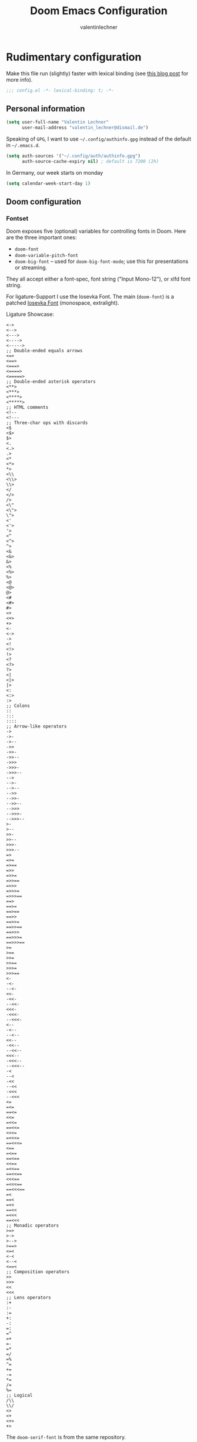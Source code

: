 # -*- mode: org -*-
#+TITLE: Doom Emacs Configuration
#+AUTHOR: valentinlechner
#+PROPERTY: header-args:emacs-lisp :tangle yes :cache yes :results silent :comments link
#+PROPERTY: header-args :tangle no :results silent
#+HTML_HEAD: <link rel='shortcut icon' type='image/png' href='https://www.gnu.org/software/emacs/favicon.png'>

* Rudimentary configuration

Make this file run (slightly) faster with lexical binding (see [[https://nullprogram.com/blog/2016/12/22/][this blog post]]
for more info).
#+BEGIN_SRC emacs-lisp :comments no
;;; config.el -*- lexical-binding: t; -*-
#+END_SRC

** Personal information

#+BEGIN_SRC emacs-lisp
(setq user-full-name "Valentin Lechner"
      user-mail-address "valentin_lechner@dismail.de")
#+END_SRC

Speaking of ~GPG~, I want to use =~/.config/authinfo.gpg= instead of the default in
=~/.emacs.d=.
#+BEGIN_SRC emacs-lisp
(setq auth-sources '("~/.config/auth/authinfo.gpg")
      auth-source-cache-expiry nil) ; default is 7200 (2h)
#+END_SRC

In Germany, our week starts on monday
#+BEGIN_SRC emacs-lisp
(setq calendar-week-start-day 1)
#+END_SRC

** Doom configuration

*** Fontset

Doom exposes five (optional) variables for controlling fonts in Doom.
Here are the three important ones:

+ =doom-font=
+ =doom-variable-pitch-font=
+ =doom-big-font= -- used for =doom-big-font-mode=; use this for
  presentations or streaming.

They all accept either a font-spec, font string ("Input Mono-12"), or
xlfd font string.

For ligature-Support I use the Iosevka Font.
The main (=doom-font=) is a patched [[https://github.com/jsravn/iosevka-emacs][Iosevka Font]] (monospace,
extralight).

Ligature Showcase:
#+BEGIN_example
  <->
  <-->
  <--->
  <---->
  <----->
  ;; Double-ended equals arrows
  <=>
  <==>
  <===>
  <====>
  <=====>
  ;; Double-ended asterisk operators
  <**>
  <***>
  <****>
  <*****>
  ;; HTML comments
  <!--
  <!---
  ;; Three-char ops with discards
  <$
  <$>
  $>
  <.
  <.>
  .>
  <*
  <*>
  *>
  <\\
  <\\>
  \\>
  </
  </>
  />
  <\"
  <\">
  \">
  <'
  <'>
  '>
  <^
  <^>
  ^>
  <&
  <&>
  &>
  <%
  <%>
  %>
  <@
  <@>
  @>
  <#
  <#>
  #>
  <+
  <+>
  +>
  <-
  <->
  ->
  <!
  <!>
  !>
  <?
  <?>
  ?>
  <|
  <|>
  |>
  <:
  <:>
  :>
  ;; Colons
  ::
  :::
  ::::
  ;; Arrow-like operators
  ->
  ->-
  ->--
  ->>
  ->>-
  ->>--
  ->>>
  ->>>-
  ->>>--
  -->
  -->-
  -->--
  -->>
  -->>-
  -->>--
  -->>>
  -->>>-
  -->>>--
  >-
  >--
  >>-
  >>--
  >>>-
  >>>--
  =>
  =>=
  =>==
  =>>
  =>>=
  =>>==
  =>>>
  =>>>=
  =>>>==
  ==>
  ==>=
  ==>==
  ==>>
  ==>>=
  ==>>==
  ==>>>
  ==>>>=
  ==>>>==
  >=
  >==
  >>=
  >>==
  >>>=
  >>>==
  <-
  -<-
  --<-
  <<-
  -<<-
  --<<-
  <<<-
  -<<<-
  --<<<-
  <--
  -<--
  --<--
  <<--
  -<<--
  --<<--
  <<<--
  -<<<--
  --<<<--
  -<
  --<
  -<<
  --<<
  -<<<
  --<<<
  <=
  =<=
  ==<=
  <<=
  =<<=
  ==<<=
  <<<=
  =<<<=
  ==<<<=
  <==
  =<==
  ==<==
  <<==
  =<<==
  ==<<==
  <<<==
  =<<<==
  ==<<<==
  =<
  ==<
  =<<
  ==<<
  =<<<
  ==<<<
  ;; Monadic operators
  >=>
  >->
  >-->
  >==>
  <=<
  <-<
  <--<
  <==<
  ;; Composition operators
  >>
  >>>
  <<
  <<<
  ;; Lens operators
  :+
  :-
  :=
  +:
  -:
  =:
  =^
  =+
  =-
  =*
  =/
  =%
  ^=
  +=
  -=
  *=
  /=
  %=
  ;; Logical
  /\\
  \\/
  <>
  <+
  <+>
  +>
#+END_example


The =doom-serif-font= is from the same repository.
#+BEGIN_SRC emacs-lisp
(setq doom-font (font-spec
                    :family "Iosevka Nerd Font Mono"
                    :size 18)
      doom-variable-pitch-font (font-spec
                                :family "Iosevka Nerd Font Mono"
                                :size 18)
      doom-big-font (font-spec
                     :family "Iosevka Nerd Font Mono"
                     :size 20)
      doom-serif-font (font-spec
                       :family "Iosevka Nerd Font Mono"
                       :size 18)
    doom-unicode-font (font-spec
                       :family "Symbols Nerd Font"
                       :size 18)
                )
#+END_SRC

*** Theme

There are two ways to load a theme. Both assume the theme is installed
and available. You can either set `doom-theme' or manually load a
theme with the `load-theme' function. This is the default:
#+BEGIN_SRC emacs-lisp
(setq doom-theme 'doom-vibrant)
(remove-hook 'window-setup-hook #'doom-init-theme-h)
(add-hook 'after-init-hook #'doom-init-theme-h 'append)
(delq! t custom-theme-load-path)
#+END_SRC

Changes the name of the dashboard to something recognisable
#+BEGIN_SRC emacs-lisp
(setq doom-fallback-buffer-name "► Doom"
      +doom-dashboard-name "► Doom")
#+END_SRC

*** Dashboard

#+begin_src emacs-lisp
(defun +doom-dashboard-setup-modified-keymap ()
  (setq +doom-dashboard-mode-map (make-sparse-keymap))
  (map! :map +doom-dashboard-mode-map
        :desc "Find file" :ne "f" #'find-file
        :desc "Recent files" :ne "r" #'consult-recent-file
        :desc "Config dir" :ne "C" #'doom/open-private-config
        :desc "Open config.org" :ne "c" (cmd! (find-file (expand-file-name "config.org" doom-private-dir)))
        :desc "Open dotfile" :ne "." (cmd! (doom-project-find-file "~/.config/"))
        :desc "Notes (roam)" :ne "n" #'org-roam-node-find
        :desc "Switch buffer" :ne "b" #'+vertico/switch-workspace-buffer
        :desc "Switch buffers (all)" :ne "B" #'consult-buffer
        :desc "IBuffer" :ne "i" #'ibuffer
        :desc "Previous buffer" :ne "p" #'previous-buffer
        :desc "Set theme" :ne "t" #'consult-theme
        :desc "Quit" :ne "Q" #'save-buffers-kill-terminal
        :desc "Show keybindings" :ne "h" (cmd! (which-key-show-keymap '+doom-dashboard-mode-map))))

(add-transient-hook! #'+doom-dashboard-mode (+doom-dashboard-setup-modified-keymap))
(add-transient-hook! #'+doom-dashboard-mode :append (+doom-dashboard-setup-modified-keymap))
(add-hook! 'doom-init-ui-hook :append (+doom-dashboard-setup-modified-keymap))
#+end_src
Unfortunately the show keybindings help doesn’t currently work as intended, but this is still quite nice overall.

Now that the dashboard is so convenient, I’ll want to make it easier to get to.
#+begin_src emacs-lisp
(map! :leader :desc "Dashboard" "d" #'+doom-dashboard/open)
#+end_src

** Editor settings


*** Line numbering

This determines the style of line numbers in effect. If set to `nil', line
numbers are disabled. For relative line numbers, set this to `relative'.
#+BEGIN_SRC emacs-lisp
(setq display-line-numbers-type 'relative)
#+END_SRC

*** Nyan Mode

Use NyanCat to show buffer size and position in mode-line
#+BEGIN_SRC emacs-lisp
(nyan-mode 1)
(use-package! nyan-mode
  :config
  (setq nyan-animate-nyancat t)
  (setq nyan-wavy-trail t))
#+END_SRC

*** Poke-Line

Testing out poke-line instead of nyan-mode
#+BEGIN_SRC emacs-lisp
(use-package! poke-line
  :config
  (poke-line-global-mode 0)
  (poke-line-set-pokemon "magikarp"))
#+END_SRC

*** Default encoding
I like my files to always use =utf-8= encoding
#+BEGIN_SRC emacs-lisp
(setq locale-coding-system 'utf-8)
(set-terminal-coding-system 'utf-8)
(set-keyboard-coding-system 'utf-8)
(prefer-coding-system 'utf-8)
#+END_SRC

*** Tabs vs whitespaces?!

As for the whitespace/tabs debate, I use whitespaces.
I like to specify that tabs are just x spaces, depending on language.
My argument against tabs is that it is something you can't see in a
lot of editors or a lot of viewers, for example in a webpage, by
default. Usually, I would assume that there are spaces - but who
knows?

Also, [[https://stackoverflow.blog/2017/06/15/developers-use-spaces-make-money-use-tabs/][programmers who use spaces earn more money.]]
#+BEGIN_SRC emacs-lisp
(setq  indent-tabs-mode nil)
#+END_SRC
Therefore, I use a global editorconfig file:
#+BEGIN_SRC conf :tangle ~/.editorconfig
[*]
end_of_line = lf
indent_style = space
#+END_SRC

*** Window Layout

Take new window space from all windows, not just the active one
#+BEGIN_SRC emacs-lisp
(setq window-combination-resize t)
#+END_SRC

*** Better Undo

Making changes more granular for undo
#+BEGIN_SRC emacs-lisp
(setq evil-want-fine-undo t)
#+END_SRC
*** Autosaving

#+BEGIN_SRC emacs-lisp
(setq auto-save-default t)
#+END_SRC

*** Better ellipsis

Use unicode ellipsis instead of ... - it saves a lot of space
#+BEGIN_SRC emacs-lisp
(setq truncate-string-ellipsis "…")
#+END_SRC

*** Final newline in files?!

Since the final newline did mess with my ~~/.authinfo.gpg~ for forge quite a lot
(it doesn't allow a final newline) I decided why not deactivate it.
#+BEGIN_SRC emacs-lisp
(setq require-final-newline nil)
#+END_SRC

*** Mouse-pasting
set mouse to yank where i click: http://sachachua.com/blog/2017/04/emacs-pasting-with-the-mouse-without-moving-the-point-mouse-yank-at-point/
#+BEGIN_SRC emacs-lisp
(setq mouse-yank-at-point t)
#+END_SRC


*** Line length

#+begin_src emacs-lisp
(setq-default fill-column 120)
#+end_src

** Programming settings

*** Autocompletion
Ensure, that autocompletion only helps when needed.
The author of doom, hlissner, says to this on his personal config:
#+BEGIN_QUOTE
IMO, modern editors have trained a bad habit into us all: a burning
need for completion all the time -- as we type, as we breathe, as we
pray to the ancient ones -- but how often do you *really* need that
information? I say rarely. So opt for manual completion:
can be invoked using C-SPC
   --- hlissner
#+END_QUOTE
After working on a few large projects where you would SMASH the ESC-key to
cancel loading suggestions, I appreciate that opinion.
#+BEGIN_SRC emacs-lisp
(setq company-idle-delay nil)
#+END_SRC

*** Whitespace Mode

I like displaying whitespaces, returns and so on
A positive value activates it, negative turns it off. However, I have
found that it's usually not needed when just writing.
Therefore, it's not a global mode, only activated in programming mode.
#+BEGIN_SRC emacs-lisp
(add-hook 'prog-mode-hook #'whitespace-mode)
#+END_SRC

*** Rainbows

Rainbow mode is for previewing #RRGGBB, {rgb}, {HTML}
It doesnt have a global mode
According to
https://stackoverflow.com/questions/16048231/how-to-enable-a-non-global-minor-mode-by-default-on-emacs-startup
you can enable it globally like this
#+BEGIN_SRC emacs-lisp
(define-globalized-minor-mode my-global-rainbow-mode rainbow-mode
  (lambda () (rainbow-mode 1)))

(my-global-rainbow-mode 1)
#+END_SRC
The other mode i like a lot is the rainbow delimiters mode
It displays parentheses in colors, depending on their 'deepness'
It's mainly useful in programming
#+BEGIN_SRC emacs-lisp
(add-hook 'prog-mode-hook 'rainbow-delimiters-mode)
#+END_SRC

*** Visual Line

I like the visual line mode
#+BEGIN_SRC emacs-lisp
(global-visual-line-mode +1)
#+END_SRC

** Modeline settings

Show battery and time in modeline
#+BEGIN_SRC emacs-lisp
(display-time-mode +1)
(display-battery-mode +1)
#+END_SRC
We expect the encoding to be LF UTF-8, so only show the modeline when this is not the case
#+BEGIN_SRC emacs-lisp
(defun doom-modeline-conditional-buffer-encoding ()
  "We expect the encoding to be LF UTF-8, so only show the modeline when this is not the case"
  (setq-local doom-modeline-buffer-encoding
              (unless (or (eq buffer-file-coding-system 'utf-8-unix)
                          (eq buffer-file-coding-system 'utf-8)))))

(add-hook 'after-change-major-mode-hook #'doom-modeline-conditional-buffer-encoding)
#+END_SRC


* Treemacs

There are a lot of files which are unnecessary and blob treemacs. This adds a
mechanism to ignore them

#+BEGIN_SRC emacs-lisp
(after! treemacs
  (defvar treemacs-file-ignore-extensions '()
    "File extension which 'treemacs-ignore-filter' will ensure are ignored")
  (defvar treemacs-file-ignore-globs '()
    "Globs which will are transformed to 'treemacs-file-ignore-regexps' which 'treemacs-ignore-filter' will ensure are ignored")
  (defvar treemacs-file-ignore-regexps '()
    "RegExps to be tested to ignore files, generated from 'treeemacs-file-ignore-globs'")
  (defun treemacs-file-ignore-generate-regexps ()
    "Generate 'treemacs-file-ignore-regexps' from 'treemacs-file-ignore-globs'"
    (setq treemacs-file-ignore-regexps (mapcar 'dired-glob-regexp treemacs-file-ignore-globs)))
  (if (equal treemacs-file-ignore-globs '()) nil (treemacs-file-ignore-generate-regexps))
  (defun treemacs-ignore-filter (file full-path)
    "Ignore files specified by 'treemacs-file-ignore-extensions', and 'treemacs-file-ignore-regexps'"
    (or (member (file-name-extension file) treemacs-file-ignore-extensions)
        (let ((ignore-file nil))
          (dolist (regexp treemacs-file-ignore-regexps ignore-file)
            (setq ignore-file (or ignore-file (if (string-match-p regexp full-path) t nil)))))))
  (add-to-list 'treemacs-ignored-file-predicates #'treemacs-ignore-filter))
#+END_SRC

*** Treemacs Blocklist

#+BEGIN_SRC emacs-lisp
(setq treemacs-file-ignore-extensions '(;; LaTeX
                                        "aux"
                                        "ptc"
                                        "fdb_latexmk"
                                        "bbl"
                                        "fls"
                                        "synctex.gz"
                                        "toc"
                                        ;; LaTeX - glossary
                                        "glg"
                                        "glo"
                                        "gls"
                                        "glsdefs"
                                        "ist"
                                        "acn"
                                        "acr"
                                        "alg"
                                        ;; LaTeX - pgfplots
                                        "mw"
                                        ;; LaTeX - pdfx
                                        "pdfa.xmpi"
                                        ;; Python Compiled
                                        "pyc"
                                        ;; Elisp compiled
                                        "elc"
                                        ))
(setq treemacs-file-ignore-globs '(;; LaTeX
                                   "*/_minted-*"
                                   ;; AucTeX
                                   "*/.auctex-auto"
                                   "*/_region_.log"
                                   "*/_region_.tex"))

#+END_SRC


* Org

If you use `org' and don't want your org files in the default location below,
change `org-directory'. It must be set before org loads!
#+BEGIN_SRC emacs-lisp
(setq org-directory "~/Nextcloud/org/"
      org-archive-location (concat org-directory ".archive/$s::"))

#+END_SRC
** Symbol mapping

#+BEGIN_SRC emacs-lisp


(use-package! org
#+END_SRC



** Configuring org

#+BEGIN_SRC emacs-lisp
  :config
#+END_SRC

*** Org Style

#+BEGIN_SRC emacs-lisp
(setq
  org-ellipsis " ▼ "
  org-superstar-headline-bullets-list '("✿" "■" "◆" "▲" "#")
  org-priority-highest ?A
  org-priority-lowest ?E
  org-priority-faces
  '((?A . 'all-the-icons-red)
    (?B . 'all-the-icons-orange)
    (?C . 'all-the-icons-yellow)
    (?D . 'all-the-icons-green)
    (?E . 'all-the-icons-blue)))
#+END_SRC
Enable org-pretty-table
#+BEGIN_SRC emacs-lisp
  (setq global-org-pretty-table-mode t)
#+END_SRC
Inherit properties makes child-headings inherit parents properties
#+BEGIN_SRC emacs-lisp
  (setq org-use-property-inheritance t)
#+END_SRC
Let's make headings a bit bigger
#+BEGIN_SRC emacs-lisp
(custom-set-faces!
  '(outline-1 :weight extra-bold :height 1.25)
  '(outline-2 :weight bold :height 1.15)
  '(outline-3 :weight bold :height 1.12)
  '(outline-4 :weight semi-bold :height 1.09)
  '(outline-5 :weight semi-bold :height 1.06)
  '(outline-6 :weight semi-bold :height 1.03)
  '(outline-8 :weight semi-bold)
  '(outline-9 :weight semi-bold))
#+END_SRC

And the same with the title.
#+BEGIN_SRC emacs-lisp
(custom-set-faces!
    '(org-document-title :height 1.2))
#+END_SRC
Also, I only ever need the last chapters asterisk
#+BEGIN_SRC emacs-lisp
(setq org-hide-leading-stars t)
#+END_SRC
Syntax highlighting in code
#+BEGIN_SRC emacs-lisp
(setq org-src-fontify-natively t)
#+END_SRC
Show pretty stuff in org mode
#+BEGIN_SRC emacs-lisp
(add-hook! 'org-mode-hook #'+org-pretty-mode
           'org-fragtog-mode
           'mixed-pitch-mode)
(setq global-org-pretty-table-mode t)
(setq
 org-fontify-whole-heading-line t
 org-fontify-done-headline t
 org-fontify-quote-and-verse-blocks t)
#+END_SRC
Change breadcrumbs
#+BEGIN_SRC emacs-lisp
(setq org-agenda-breadcrumbs-seperator " ❱ ")
#+END_SRC
Hide emphasis markers
#+BEGIN_SRC emacs-lisp
(setq org-hide-emphasis-markers t)
#+END_SRC
It's also nice to make use of the Unicode characters for check boxes, and other commands.
#+BEGIN_SRC emacs-lisp
(appendq! +ligatures-extra-symbols
            `(:checkbox      "☐"
              :pending       "◼"
              :checkedbox    "☑"
              :list_property "∷"
              :results       ""
              :property      "☸"
              :properties    "⚙"
              :end           "∎"
              :options       "⌥"
              :title         "𝙏"
              :subtitle      "𝙩"
              :author        "𝘼"
              :date          "𝘿"
              :latex_header  "⇥"
              :latex_class   "🄲"
              :beamer_header "↠"
              :begin_quote   "❮"
              :end_quote     "❯"
              :begin_export  "⬇"
              :end_export    "⬆"
              :priority_a   ,(propertize "⚑" 'face 'all-the-icons-red)
              :priority_b   ,(propertize "⬆" 'face 'all-the-icons-orange)
              :priority_c   ,(propertize "■" 'face 'all-the-icons-yellow)
              :priority_d   ,(propertize "⬇" 'face 'all-the-icons-green)
              :priority_e   ,(propertize "❓" 'face 'all-the-icons-blue)
              :em_dash       "—"))
    (plist-put +ligatures-extra-symbols
               :name "›")
  (set-ligatures! 'org-mode
    :merge t
    :checkbox      "[ ]"
    :pending       "[-]"
    :checkedbox    "[x]"
    :list_property "::"
    :results       "#+results:"
    :property      "#+property:"
    :property      ":properties:"
    :end           ":end:"
    :options       "#+options:"
    :title         "#+title:"
    :subtitle      "#+subtitle:"
    :author        "#+author:"
    :date          "#+date:"
    :latex_class   "#+latex_class:"
    :latex_header  "#+latex_header:"
    :beamer_header "#+beamer_header:"
    :begin_quote   "#+begin_quote"
    :end_quote     "#+end_quote"
    :begin_export  "#+begin_export"
    :end_export    "#+end_export"
    :priority_a    "[#a]"
    :priority_b    "[#b]"
    :priority_c    "[#c]"
    :priority_d    "[#d]"
    :priority_e    "[#e]"
    :em_dash       "---")
#+END_SRC


**** Lines
By default, visual-line-mode is turned on, and auto-fill-mode off by a hook.
However this messes with tables in Org-mode, and other plaintext files (e.g.
markdown, \LaTeX) so I’ll turn it off for this, and manually enable it for more
specific modes as desired.

#+BEGIN_SRC emacs-lisp
(remove-hook 'text-mode-hook #'visual-line-mode)
(add-hook 'text-mode-hook #'auto-fill-mode)
#+END_SRC
**** TODOs

#+BEGIN_SRC emacs-lisp
(setq org-enforce-todo-dependencies t)
(setq org-insert-heading-respect-content nil)
(setq org-reverse-note-order nil)
(setq org-deadline-warning-days 7)
(setq org-blank-before-new-entry (quote ((heading . t)
                                         (plain-list-item . nil))))
#+END_SRC
**** Smart parentheses
#+BEGIN_SRC emacs-lisp
(sp-local-pair
     '(org-mode)
     "<<" ">>"
     :actions '(insert))
#+END_SRC

** Refile
Global keybinding to open my refile-file
#+BEGIN_SRC emacs-lisp
(global-set-key (kbd "C-c o")
  (lambda () (interactive) (find-file (concat org-directory "refile.org"))))
#+END_SRC

** Org Super Agenda

#+BEGIN_SRC emacs-lisp
(use-package! org-super-agenda
  :commands (org-super-agenda-mode))
(after! org-agenda
  (org-super-agenda-mode))

(setq org-agenda-skip-scheduled-if-done t
      org-agenda-skip-deadline-if-done t
      org-agenda-include-deadlines t
      org-agenda-block-separator nil
      org-agenda-tags-column 100 ;; from testing this seems to be a good value
      org-agenda-compact-blocks t)

(setq org-agenda-custom-commands
      '(("o" "Overview"
         ((agenda "" ((org-agenda-span 'day)
                      (org-super-agenda-groups
                       '((:name "Today"
                                :time-grid t
                                :date today
                                :todo "TODAY"
                                :scheduled today
                                :order 1)))))
          (alltodo "" ((org-agenda-overriding-header "")
                       (org-super-agenda-groups
                        '((:name "Next to do"
                                 :todo "NEXT"
                                 :order 1)
                          (:name "Important"
                                 :tag "Important"
                                 :priority "A"
                                 :order 6)
                          (:name "Due Today"
                                 :deadline today
                                 :order 2)
                          (:name "Due Soon"
                                 :deadline future
                                 :order 8)
                          (:name "Overdue"
                                 :deadline past
                                 :face error
                                 :order 7)
                          (:name "Assignments"
                                 :tag "Assignment"
                                 :order 10)
                          (:name "Issues"
                                 :tag "Issue"
                                 :order 12)
                          (:name "Emacs"
                                 :tag "Emacs"
                                 :order 13)
                          (:name "Projects"
                                 :tag "Project"
                                 :order 14)
                          (:name "Research"
                                 :tag "Research"
                                 :order 15)
                          (:name "To read"
                                 :tag "Read"
                                 :order 30)
                          (:name "Waiting"
                                 :todo "WAITING"
                                 :order 20)
                          (:name "University"
                                 :tag "uni"
                                 :order 32)
                          (:name "Trivial"
                                 :priority<= "E"
                                 :tag ("Trivial" "Unimportant")
                                 :todo ("SOMEDAY" )
                                 :order 90)
                          (:discard (:tag ("Chore" "Routine" "Daily")))))))))))
#+END_SRC

** Org Chef

#+BEGIN_SRC emacs-lisp
(use-package! org-chef
  :commands (org-chef-insert-recipe org-chef-get-recipe-from-url)
  :after org)
#+END_SRC

** Org Ref

#+BEGIN_SRC emacs-lisp
(use-package! org-ref
  :after org
  :config
  (require 'bibtex)
  (require 'ivy-bibtex)
  (setq bibtex-completion-library 'org-ref-ivy-cite))
#+END_SRC
Setting default files for org ref.
Mine are synced via nextcloud
#+BEGIN_SRC emacs-lisp
(setq
 bibtex-completion-pdf-field "pdf"
 bibtex-completion-bibliography "~/Nextcloud/org/papers/references.bib"
 bibtex-completion-library-path "~/Nextcloud/org/papers/bibtex-pdfs"
 bibtex-completion-notes-path "~/Nextcloud/org/papers/notes"
 bibtex-completion-notes-template-multiple-files "* ${author-or-editor}, ${title}, ${journal}, (${year}) :${=type=}: \n\nSee [[cite:&${=key=}]]\n"

 bibtex-completion-additional-search-fields '(keywords)
 bibtex-completion-display-formats
'((article       . "${=has-pdf=:1}${=has-note=:1} ${year:4} ${author:36} ${title:*} ${journal:40}")
    (inbook        . "${=has-pdf=:1}${=has-note=:1} ${year:4} ${author:36} ${title:*} Chapter ${chapter:32}")
    (incollection  . "${=has-pdf=:1}${=has-note=:1} ${year:4} ${author:36} ${title:*} ${booktitle:40}")
    (inproceedings . "${=has-pdf=:1}${=has-note=:1} ${year:4} ${author:36} ${title:*} ${booktitle:40}")
    (t             . "${=has-pdf=:1}${=has-note=:1} ${year:4} ${author:36} ${title:*}"))
 bibtex-completion-pdf-open-function
 (lambda (fpath)
    (start-process "zathura" "*bibtex-zathura*" "/usr/bin/zathura" fpath))
 bibtex-autokey-year-length 4
 bibtex-autokey-name-year-separator "-"
 bibtex-autokey-year-title-separator "-"
 bibtex-autokey-titleword-separator "-"
 bibtex-autokey-titlewords 2
 bibtex-autokey-titlewords-stretch 1
 bibtex-autokey-titleword-length 5
)
#+END_SRC
use footcite as default cite
#+BEGIN_SRC emacs-lisp
(setq org-ref-default-citation-link "footcite")
#+END_SRC

** Org-Latex

Prefer user labels instead of internal labels
#+BEGIN_SRC emacs-lisp
(setq org-latex-prefer-user-labels t)
#+END_SRC
Use smart quotes
smart quotes means converting hyphens to m-dashes and
straight quotes to curly quotes
#+BEGIN_SRC emacs-lisp
(setq org-export-with-smart-quotes t)
#+END_SRC

This right here tells org to ignore ':ignore' tags, but to include the content
of them which I use for writing my thesis
#+BEGIN_SRC emacs-lisp
  (require 'ox-extra)
  (ox-extras-activate '(ignore-headlines))
  (ox-extras-activate '(latex-header-blocks ignore-headlines))
#+END_SRC

Using this latex command ensures your bibliography to be set up as well as your glossaries
#+BEGIN_SRC emacs-lisp
(setq
 org-latex-pdf-process
 '("lualatex -shell-escape -interaction nonstopmode -output-directory %o %f"
   "biber %b"
   "lualatex -shell-escape -interaction nonstopmode -output-directory %o %f"
   "lualatex -shell-escape -interaction nonstopmode -output-directory %o %f"))
#+END_SRC
Setup preview commands
#+BEGIN_SRC emacs-lisp
'(org-preview-latex-process-alist
  (quote
   ((dvipng :programs
            ("lualatex" "dvipng")
            :description "dvi > png"
            :message "you need to install the programs: latex and dvipng."
            :image-input-type "dvi"
            :image-output-type "png"
            :image-size-adjust
            (1.0 . 1.0)
            :latex-compiler
            ("lualatex -output-format dvi -interaction nonstopmode -output-directory %o %f")
            :image-converter
            ("dvipng -fg %F -bg %B -D %D -T tight -o %O %f"))
    (dvisvgm :programs
             ("latex" "dvisvgm")
             :description "dvi > svg"
             :message "you need to install the programs: latex and dvisvgm."
             :use-xcolor t
             :image-input-type "xdv"
             :image-output-type "svg"
             :image-size-adjust
             (1.7 . 1.5)
             :latex-compiler
             ("xelatex -no-pdf -interaction nonstopmode -output-directory %o %f")
             :image-converter
             ("dvisvgm %f -n -b min -c %S -o %O"))
    (imagemagick :programs
                 ("latex" "convert")
                 :description "pdf > png"
                 :message "you need to install the programs: latex and imagemagick."
                 :use-xcolor t
                 :image-input-type "pdf"
                 :image-output-type "png"
                 :image-size-adjust
                 (1.0 . 1.0)
                 :latex-compiler
                 ("xelatex -no-pdf -interaction nonstopmode -output-directory %o %f")
                 :image-converter
                 ("convert -density %D -trim -antialias %f -quality 100 %O")))))
#+END_SRC
My latex classes
First off, the classic koma-article
#+BEGIN_SRC emacs-lisp
(after! ox-latex
  (add-to-list 'org-latex-classes
               '("koma-article"
                 "\\documentclass[ngerman,12pt]{scrartcl}"
                 ("\\section{%s}" . "\\section*{%s}")
                 ("\\subsection{%s}" . "\\subsection*{%s}")
                 ("\\subsubsection{%s}" . "\\subsubsection*{%s}")
                 ("\\paragraph{%s}" . "\\paragraph*{%s}")
                 ("\\subparagraph{%s}" . "\\subparagraph*{%s}"))))
#+END_SRC
Secondary, mimosis.
Mimosis is a class for writing books.
#+BEGIN_SRC emacs-lisp
(add-to-list 'org-latex-classes
             '("mimosis"
               "\\documentclass{mimosis}
 [NO-DEFAULT-PACKAGES]
 [PACKAGES]
 [EXTRA]"
               ("\\chapter{%s}" . "\\chapter*{%s}")
               ("\\section{%s}" . "\\section*{%s}")
               ("\\subsection{%s}" . "\\subsection*{%s}")
               ("\\subsubsection{%s}" . "\\subsubsection*{%s}")
               ("\\mboxparagraph{%s}" . "\\mboxparagraph*{%s}")
               ("\\mboxsubparagraph{%s}" . "\\mboxsubparagraph*{%s}")))
#+END_SRC
I dont use this one (yet).
The third one's a class for publications
#+BEGIN_SRC emacs-lisp
;; Elsarticle is Elsevier class for publications.
(add-to-list 'org-latex-classes
             '("elsarticle"
               "\\documentclass{elsarticle}
 [NO-DEFAULT-PACKAGES]
 [PACKAGES]
 [EXTRA]"
               ("\\section{%s}" . "\\section*{%s}")
               ("\\subsection{%s}" . "\\subsection*{%s}")
               ("\\subsubsection{%s}" . "\\subsubsection*{%s}")
               ("\\paragraph{%s}" . "\\paragraph*{%s}")
               ("\\subparagraph{%s}" . "\\subparagraph*{%s}")))
#+END_SRC
This is koma-book (scrbook)
#+BEGIN_SRC emacs-lisp
(add-to-list 'org-latex-classes
             '("koma-book"
               "\\documentclass{scrbook}
 [NO-DEFAULT-PACKAGES]
 [PACKAGES]
 [EXTRA]"
               ("\\chapter{%s}" . "\\chapter*{%s}")
               ("\\section{%s}" . "\\section*{%s}")
               ("\\subsection{%s}" . "\\subsection*{%s}")
               ("\\subsubsection{%s}" . "\\subsubsection*{%s}")
               ("\\mboxparagraph{%s}" . "\\mboxparagraph*{%s}")
               ("\\mboxsubparagraph{%s}" . "\\mboxsubparagraph*{%s}")))
#+END_SRC
This is a fancy scrartcl class containing a few standard stuff
#+BEGIN_SRC emacs-lisp
(add-to-list 'org-latex-classes
 '("fancy-article"
                 "\\documentclass{scrartcl}\n\
\\usepackage[T1]{fontenc}\n\
\\usepackage[osf,largesc,helvratio=0.9]{newpxtext}\n\
\\usepackage[scale=0.92]{sourcecodepro}\n\
\\usepackage[varbb]{newpxmath}\n\

\\usepackage[activate={true,nocompatibility},final,tracking=true,kerning=true,spacing=true,factor=2000]{microtype}\n\
\\usepackage{xcolor}\n\
\\usepackage{booktabs}

\\usepackage{subcaption}
\\usepackage[hypcap=true]{caption}
\\setkomafont{caption}{\\sffamily\\small}
\\setkomafont{captionlabel}{\\upshape\\bfseries}
\\captionsetup{justification=raggedright,singlelinecheck=true}
\\setcapindent{0pt}

\\setlength{\\parskip}{\\baselineskip}\n\
\\setlength{\\parindent}{0pt}\n\

\\usepackage{pifont}
\\newcommand{\\checkboxUnchecked}{$\\square$}
\\newcommand{\\checkboxTransitive}{\\rlap{\\raisebox{0.0ex}{\\hspace{0.35ex}\\Large\\textbf -}}$\\square$}
\\newcommand{\\checkboxChecked}{\\rlap{\\raisebox{0.2ex}{\\hspace{0.35ex}\\scriptsize \\ding{56}}}$\\square$}

\\newenvironment{warning}
    {\\begin{center}
    \\begin{tabular}{rp{0.9\\textwidth}}
    \\ding{82} & \\textbf{Warning} \\\\ &
    }
    {
    \\end{tabular}
    \\end{center}
    }
"
               ("\\section{%s}" . "\\section*{%s}")
               ("\\subsection{%s}" . "\\subsection*{%s}")
               ("\\subsubsection{%s}" . "\\subsubsection*{%s}")
               ("\\paragraph{%s}" . "\\paragraph*{%s}")
               ("\\subparagraph{%s}" . "\\subparagraph*{%s}")))
#+END_SRC


#+BEGIN_SRC emacs-lisp
(setq org-latex-listings 'minted)
#+END_SRC
Add Fragment justification
#+BEGIN_SRC emacs-lisp
   (defun scimax-org-latex-fragment-justify (justification)
     "Justify the latex fragment at point with JUSTIFICATION.
 JUSTIFICATION is a symbol for 'left, 'center or 'right."
     (interactive
      (list (intern-soft
             (completing-read "Justification (left): " '(left center right)
                              nil t nil nil 'left))))
     (let* ((ov (ov-at))
            (beg (ov-beg ov))
            (end (ov-end ov))
            (shift (- beg (line-beginning-position)))
            (img (overlay-get ov 'display))
            (img (and (and img (consp img) (eq (car img) 'image)
                           (image-type-available-p (plist-get (cdr img) :type)))
                      img))
            space-left offset)
       (when (and img
                  ;; This means the equation is at the start of the line
                  (= beg (line-beginning-position))
                  (or
                   (string= "" (s-trim (buffer-substring end (line-end-position))))
                   (eq 'latex-environment (car (org-element-context)))))
         (setq space-left (- (window-max-chars-per-line) (car (image-size img)))
               offset (floor (cond
                              ((eq justification 'center)
                               (- (/ space-left 2) shift))
                              ((eq justification 'right)
                               (- space-left shift))
                              (t
                               0))))
         (when (>= offset 0)
           (overlay-put ov 'before-string (make-string offset ?\ ))))))

   (defun scimax-org-latex-fragment-justify-advice (beg end image imagetype)
     "After advice function to justify fragments."
     (scimax-org-latex-fragment-justify (or (plist-get org-format-latex-options :justify) 'left)))


   (defun scimax-toggle-latex-fragment-justification ()
     "Toggle if LaTeX fragment justification options can be used."
     (interactive)
     (if (not (get 'scimax-org-latex-fragment-justify-advice 'enabled))
         (progn
           (advice-add 'org--format-latex-make-overlay :after 'scimax-org-latex-fragment-justify-advice)
           (put 'scimax-org-latex-fragment-justify-advice 'enabled t)
           (message "Latex fragment justification enabled"))
       (advice-remove 'org--format-latex-make-overlay 'scimax-org-latex-fragment-justify-advice)
       (put 'scimax-org-latex-fragment-justify-advice 'enabled nil)
       (message "Latex fragment justification disabled")))
#+END_SRC
#+BEGIN_SRC emacs-lisp
(setq org-highlight-latex-and-related '(native script entities))


(setq org-format-latex-header "\\documentclass{scrarticle}
\\usepackage[usenames]{color}

\\usepackage[T1]{fontenc}
\\usepackage{mathtools}
\\usepackage{textcomp,amssymb}
\\usepackage[makeroom]{cancel}

\\usepackage{booktabs}

\\pagestyle{empty}             % do not remove
% The settings below are copied from fullpage.sty
\\setlength{\\textwidth}{\\paperwidth}
\\addtolength{\\textwidth}{-3cm}
\\setlength{\\oddsidemargin}{1.5cm}
\\addtolength{\\oddsidemargin}{-2.54cm}
\\setlength{\\evensidemargin}{\\oddsidemargin}
\\setlength{\\textheight}{\\paperheight}
\\addtolength{\\textheight}{-\\headheight}
\\addtolength{\\textheight}{-\\headsep}
\\addtolength{\\textheight}{-\\footskip}
\\addtolength{\\textheight}{-3cm}
\\setlength{\\topmargin}{1.5cm}
\\addtolength{\\topmargin}{-2.54cm}
% my custom stuff
\\usepackage{arev}
\\usepackage{arevmath}")
#+END_SRC
Chameleon Class
#+BEGIN_SRC emacs-lisp



(after! ox
  (defvar ox-chameleon-base-class "fancy-article"
    "The base class that chameleon builds on")

  (defvar ox-chameleon--p nil
    "Used to indicate whether the current export is trying to blend in. Set just before being accessed.")

  ;; (setf (alist-get :filter-latex-class
  ;;                  (org-export-backend-filters
  ;;                   (org-export-get-backend 'latex)))
  ;;       'ox-chameleon-latex-class-detector-filter)

  ;; (defun ox-chameleon-latex-class-detector-filter (info backend)
  ;;   ""
  ;;   (setq ox-chameleon--p (when (equal (plist-get info :latex-class)
  ;;                                      "chameleon")
  ;;                           (plist-put info :latex-class ox-chameleon-base-class)
  ;;                           t)))

  ;; TODO make this less hacky. One ideas was as follows
  ;; (map-put (org-export-backend-filters (org-export-get-backend 'latex))
  ;;           :filter-latex-class 'ox-chameleon-latex-class-detector-filter))
  ;; Never seemed to execute though
  (defadvice! ox-chameleon-org-latex-detect (orig-fun info)
    :around #'org-export-install-filters
    (setq ox-chameleon--p (when (equal (plist-get info :latex-class)
                                       "chameleon")
                            (plist-put info :latex-class ox-chameleon-base-class)
                            t))
    (funcall orig-fun info))

  (defadvice! ox-chameleon-org-latex-export (orig-fn info &optional template snippet?)
    :around #'org-latex-make-preamble
    (funcall orig-fn info)
    (if (not ox-chameleon--p)
        (funcall orig-fn info template snippet?)
      (concat (funcall orig-fn info template snippet?)
              (ox-chameleon-generate-colourings))))

  (defun ox-chameleon-generate-colourings ()
    (apply #'format
           "%% make document follow Emacs theme
\\definecolor{bg}{HTML}{%s}
\\definecolor{fg}{HTML}{%s}

\\definecolor{red}{HTML}{%s}
\\definecolor{orange}{HTML}{%s}
\\definecolor{green}{HTML}{%s}
\\definecolor{teal}{HTML}{%s}
\\definecolor{yellow}{HTML}{%s}
\\definecolor{blue}{HTML}{%s}
\\definecolor{dark-blue}{HTML}{%s}
\\definecolor{magenta}{HTML}{%s}
\\definecolor{violet}{HTML}{%s}
\\definecolor{cyan}{HTML}{%s}
\\definecolor{dark-cyan}{HTML}{%s}

\\definecolor{level1}{HTML}{%s}
\\definecolor{level2}{HTML}{%s}
\\definecolor{level3}{HTML}{%s}
\\definecolor{level4}{HTML}{%s}
\\definecolor{level5}{HTML}{%s}
\\definecolor{level6}{HTML}{%s}
\\definecolor{level7}{HTML}{%s}
\\definecolor{level8}{HTML}{%s}

\\definecolor{link}{HTML}{%s}
\\definecolor{cite}{HTML}{%s}
\\definecolor{itemlabel}{HTML}{%s}
\\definecolor{code}{HTML}{%s}
\\definecolor{verbatim}{HTML}{%s}

\\pagecolor{bg}
\\color{fg}

\\addtokomafont{section}{\\color{level1}}
\\newkomafont{sectionprefix}{\\color{level1}}
\\addtokomafont{subsection}{\\color{level2}}
\\newkomafont{subsectionprefix}{\\color{level2}}
\\addtokomafont{subsubsection}{\\color{level3}}
\\newkomafont{subsubsectionprefix}{\\color{level3}}
\\addtokomafont{paragraph}{\\color{level4}}
\\newkomafont{paragraphprefix}{\\color{level4}}
\\addtokomafont{subparagraph}{\\color{level5}}
\\newkomafont{subparagraphprefix}{\\color{level5}}

\\renewcommand{\\labelitemi}{\\textcolor{itemlabel}{\\textbullet}}
\\renewcommand{\\labelitemii}{\\textcolor{itemlabel}{\\normalfont\\bfseries \\textendash}}
\\renewcommand{\\labelitemiii}{\\textcolor{itemlabel}{\\textasteriskcentered}}
\\renewcommand{\\labelitemiv}{\\textcolor{itemlabel}{\\textperiodcentered}}

\\renewcommand{\\labelenumi}{\\textcolor{itemlabel}{\\theenumi.}}
\\renewcommand{\\labelenumii}{\\textcolor{itemlabel}{(\\theenumii)}}
\\renewcommand{\\labelenumiii}{\\textcolor{itemlabel}{\\theenumiii.}}
\\renewcommand{\\labelenumiv}{\\textcolor{itemlabel}{\\theenumiv.}}

\\DeclareTextFontCommand{\\texttt}{\\color{code}\\ttfamily}
\\makeatletter
\\def\\verbatim@font{\\color{verbatim}\\normalfont\\ttfamily}
\\makeatother
%% end customisations
"
           (mapcar (doom-rpartial #'substring 1)
                   (list
                    (face-attribute 'solaire-default-face :background)
                    (face-attribute 'default :foreground)
                    ;;
                    (doom-color 'red)
                    (doom-color 'orange)
                    (doom-color 'green)
                    (doom-color 'teal)
                    (doom-color 'yellow)
                    (doom-color 'blue)
                    (doom-color 'dark-blue)
                    (doom-color 'magenta)
                    (doom-color 'violet)
                    (doom-color 'cyan)
                    (doom-color 'dark-cyan)
                    ;;
                    (face-attribute 'outline-1 :foreground)
                    (face-attribute 'outline-2 :foreground)
                    (face-attribute 'outline-3 :foreground)
                    (face-attribute 'outline-4 :foreground)
                    (face-attribute 'outline-5 :foreground)
                    (face-attribute 'outline-6 :foreground)
                    (face-attribute 'outline-7 :foreground)
                    (face-attribute 'outline-8 :foreground)
                    ;;
                    (face-attribute 'link :foreground)
                    (or (face-attribute 'org-ref-cite-face :foreground) (doom-color 'yellow))
                    (face-attribute 'org-list-dt :foreground)
                    (face-attribute 'org-code :foreground)
                    (face-attribute 'org-verbatim :foreground)
                    ))))
  )


#+END_SRC

#+BEGIN_SRC emacs-lisp
  )
#+END_SRC
** Org Capture

#+BEGIN_SRC emacs-lisp
(use-package! doct
  :commands (doct))

(require 'org-roam-protocol)
#+END_SRC

Select a capture template, in a prettier way than default
Lisp programs can force the template by setting KEYS to a string.
#+BEGIN_SRC emacs-lisp
(after! org-capture
  (defun org-capture-select-template-prettier (&optional keys)
    "Select a capture template, in a prettier way than default
  Lisp programs can force the template by setting KEYS to a string."
    (let ((org-capture-templates
           (or (org-contextualize-keys
                (org-capture-upgrade-templates org-capture-templates)
                org-capture-templates-contexts)
               '(("t" "Task" entry (file+headline "" "Tasks")
                  "* TODO %?\n  %u\n  %a")))))
      (if keys
          (or (assoc keys org-capture-templates)
              (error "No capture template referred to by \"%s\" keys" keys))
        (org-mks org-capture-templates
                 "Select a capture template\n━━━━━━━━━━━━━━━━━━━━━━━━━"
                 "Template key: "
                 `(("q" ,(concat (all-the-icons-octicon "stop" :face 'all-the-icons-red :v-adjust 0.01) "\tAbort")))))))


  (advice-add 'org-capture-select-template :override #'org-capture-select-template-prettier)

  (defun org-mks-pretty (table title &optional prompt specials)
    "Select a member of an alist with multiple keys. Prettified.

  TABLE is the alist which should contain entries where the car is a string.
  There should be two types of entries.

  1. prefix descriptions like (\"a\" \"Description\")
     This indicates that `a' is a prefix key for multi-letter selection, and
     that there are entries following with keys like \"ab\", \"ax\"…

  2. Select-able members must have more than two elements, with the first
     being the string of keys that lead to selecting it, and the second a
     short description string of the item.

  The command will then make a temporary buffer listing all entries
  that can be selected with a single key, and all the single key
  prefixes.  When you press the key for a single-letter entry, it is selected.
  When you press a prefix key, the commands (and maybe further prefixes)
  under this key will be shown and offered for selection.

  TITLE will be placed over the selection in the temporary buffer,
  PROMPT will be used when prompting for a key.  SPECIALS is an
  alist with (\"key\" \"description\") entries.  When one of these
  is selected, only the bare key is returned."
    (save-window-excursion
      (let ((inhibit-quit t)
      (buffer (org-switch-to-buffer-other-window "*Org Select*"))
      (prompt (or prompt "Select: "))
      case-fold-search
      current)
        (unwind-protect
      (catch 'exit
        (while t
          (setq-local evil-normal-state-cursor (list nil))
          (erase-buffer)
          (insert title "\n\n")
          (let ((des-keys nil)
          (allowed-keys '("\C-g"))
          (tab-alternatives '("\s" "\t" "\r"))
          (cursor-type nil))
      ;; Populate allowed keys and descriptions keys
      ;; available with CURRENT selector.
      (let ((re (format "\\`%s\\(.\\)\\'"
            (if current (regexp-quote current) "")))
            (prefix (if current (concat current " ") "")))
        (dolist (entry table)
          (pcase entry
            ;; Description.
            (`(,(and key (pred (string-match re))) ,desc)
             (let ((k (match-string 1 key)))
         (push k des-keys)
         ;; Keys ending in tab, space or RET are equivalent.
         (if (member k tab-alternatives)
             (push "\t" allowed-keys)
           (push k allowed-keys))
         (insert (propertize prefix 'face 'font-lock-comment-face) (propertize k 'face 'bold) (propertize "›" 'face 'font-lock-comment-face) "  " desc "…" "\n")))
            ;; Usable entry.
            (`(,(and key (pred (string-match re))) ,desc . ,_)
             (let ((k (match-string 1 key)))
         (insert (propertize prefix 'face 'font-lock-comment-face) (propertize k 'face 'bold) "   " desc "\n")
         (push k allowed-keys)))
            (_ nil))))
      ;; Insert special entries, if any.
      (when specials
        (insert "─────────────────────────\n")
        (pcase-dolist (`(,key ,description) specials)
          (insert (format "%s   %s\n" (propertize key 'face '(bold all-the-icons-red)) description))
          (push key allowed-keys)))
      ;; Display UI and let user select an entry or
      ;; a sub-level prefix.
      (goto-char (point-min))
      (unless (pos-visible-in-window-p (point-max))
        (org-fit-window-to-buffer))
      (let ((pressed (org--mks-read-key allowed-keys prompt)))
        (setq current (concat current pressed))
        (cond
         ((equal pressed "\C-g") (user-error "Abort"))
         ;; Selection is a prefix: open a new menu.
         ((member pressed des-keys))
         ;; Selection matches an association: return it.
         ((let ((entry (assoc current table)))
            (and entry (throw 'exit entry))))
         ;; Selection matches a special entry: return the
         ;; selection prefix.
         ((assoc current specials) (throw 'exit current))
         (t (error "No entry available")))))))
    (when buffer (kill-buffer buffer))))))
  (advice-add 'org-mks :override #'org-mks-pretty)



  (defun +doct-icon-declaration-to-icon (declaration)
    "Convert :icon declaration to icon"
    (let ((name (pop declaration))
          (set  (intern (concat "all-the-icons-" (plist-get declaration :set))))
          (face (intern (concat "all-the-icons-" (plist-get declaration :color))))
          (v-adjust (or (plist-get declaration :v-adjust) 0.01)))
      (apply set `(,name :face ,face :v-adjust ,v-adjust))))

  (defun +doct-iconify-capture-templates (groups)
    "Add declaration's :icon to each template group in GROUPS."
    (let ((templates (doct-flatten-lists-in groups)))
      (setq doct-templates (mapcar (lambda (template)
                                     (when-let* ((props (nthcdr (if (= (length template) 4) 2 5) template))
                                                 (spec (plist-get (plist-get props :doct) :icon)))
                                       (setf (nth 1 template) (concat (+doct-icon-declaration-to-icon spec)
                                                                      "\t"
                                                                      (nth 1 template))))
                                     template)
                                   templates))))

  (setq doct-after-conversion-functions '(+doct-iconify-capture-templates))

  (add-transient-hook! 'org-capture-select-template
    (setq org-capture-templates
          (doct `(("Personal todo" :keys "t"
                   :icon ("checklist" :set "octicon" :color "green")
                   :file +org-capture-todo-file
                   :prepend t
                   :headline "Inbox"
                   :type entry
                   :template ("* TODO %?"
                              "%i %a")
                   )
                  ("Personal note" :keys "n"
                   :icon ("sticky-note-o" :set "faicon" :color "green")
                   :file +org-capture-todo-file
                   :prepend t
                   :headline "Inbox"
                   :type entry
                   :template ("* %?"
                              "%i %a")
                   )
                  ("Email" :keys "e"
                   :icon ("envelope" :set "faicon" :color "blue")
                   :file +org-capture-todo-file
                   :prepend t
                   :headline "Inbox"
                   :type entry
                   :template ("* TODO %^{type|reply to|contact} %\\3 %? :email:"
                              "Send an email %^{urgancy|soon|ASAP|anon|at some point|eventually} to %^{recipiant}"
                              "about %^{topic}"
                              "%U %i %a"))
                  ("Interesting" :keys "i"
                   :icon ("eye" :set "faicon" :color "lcyan")
                   :file +org-capture-todo-file
                   :prepend t
                   :headline "Interesting"
                   :type entry
                   :template ("* [ ] %{desc}%? :%{i-type}:"
                              "%i %a")
                   :children (("Webpage" :keys "w"
                               :icon ("globe" :set "faicon" :color "green")
                               :desc "%(org-cliplink-capture) "
                               :i-type "read:web"
                               )
                              ("Article" :keys "a"
                               :icon ("file-text" :set "octicon" :color "yellow")
                               :desc ""
                               :i-type "read:reaserch"
                               )
                              ("\tRecipie" :keys "r"
                               :icon ("spoon" :set "faicon" :color "dorange")
                               :file +org-capture-recipies
                               :headline "Unsorted"
                               :template "%(org-chef-get-recipe-from-url)"
                               )
                              ("Information" :keys "i"
                               :icon ("info-circle" :set "faicon" :color "blue")
                               :desc ""
                               :i-type "read:info"
                               )
                              ("Idea" :keys "I"
                               :icon ("bubble_chart" :set "material" :color "silver")
                               :desc ""
                               :i-type "idea"
                               )))
                  ("Tasks" :keys "k"
                   :icon ("inbox" :set "octicon" :color "yellow")
                   :file +org-capture-todo-file
                   :prepend t
                   :headline "Tasks"
                   :type entry
                   :template ("* TODO %? %^G%{extra}"
                              "%i %a")
                   :children (("General Task" :keys "k"
                               :icon ("inbox" :set "octicon" :color "yellow")
                               :extra ""
                               )
                              ("Task with deadline" :keys "d"
                               :icon ("timer" :set "material" :color "orange" :v-adjust -0.1)
                               :extra "\nDEADLINE: %^{Deadline:}t"
                               )
                              ("Scheduled Task" :keys "s"
                               :icon ("calendar" :set "octicon" :color "orange")
                               :extra "\nSCHEDULED: %^{Start time:}t"
                               )
                              ))
                ("Project" :keys "p"
                 :icon ("repo" :set "octicon" :color "silver")
                   :prepend t
                   :type entry
                   :headline "Inbox"
                   :template ("* %{time-or-todo} %?"
                              "%i"
                              "%a")
                   :file ""
                   :custom (:time-or-todo "")
                   :children (("Project-local todo" :keys "t"
                               :icon ("checklist" :set "octicon" :color "green")
                               :time-or-todo "TODO"
                               :file +org-capture-project-todo-file)
                              ("Project-local note" :keys "n"
                               :icon ("sticky-note" :set "faicon" :color "yellow")
                               :time-or-todo "%U"
                               :file +org-capture-project-notes-file)
                              ("Project-local changelog" :keys "c"
                               :icon ("list" :set "faicon" :color "blue")
                               :time-or-todo "%U"
                               :heading "Unreleased"
                               :file +org-capture-project-changelog-file))
                   )
                  ("\tCentralised project templates"
                   :keys "o"
                   :type entry
                   :prepend t
                   :template ("* %{time-or-todo} %?"
                              "%i"
                              "%a")
                   :children (("Project todo"
                               :keys "t"
                               :prepend nil
                               :time-or-todo "TODO"
                               :heading "Tasks"
                               :file +org-capture-central-project-todo-file)
                              ("Project note"
                               :keys "n"
                               :time-or-todo "%U"
                               :heading "Notes"
                               :file +org-capture-central-project-notes-file)
                              ("Project changelog"
                               :keys "c"
                               :time-or-todo "%U"
                               :heading "Unreleased"
                               :file +org-capture-central-project-changelog-file))
                   ))))))
#+END_SRC

Improve capture dialog
#+BEGIN_SRC emacs-lisp


(defun org-capture-select-template-prettier (&optional keys)
  "Select a capture template, in a prettier way than default
Lisp programs can force the template by setting KEYS to a string."
  (let ((org-capture-templates
         (or (org-contextualize-keys
              (org-capture-upgrade-templates org-capture-templates)
              org-capture-templates-contexts)
             '(("t" "Task" entry (file+headline "" "Tasks")
                "* TODO %?\n  %u\n  %a")))))
    (if keys
        (or (assoc keys org-capture-templates)
            (error "No capture template referred to by \"%s\" keys" keys))
      (org-mks org-capture-templates
               "Select a capture template\n━━━━━━━━━━━━━━━━━━━━━━━━━"
               "Template key: "
               `(("q" ,(concat (all-the-icons-octicon "stop" :face 'all-the-icons-red :v-adjust 0.01) "\tAbort")))))))
(advice-add 'org-capture-select-template :override #'org-capture-select-template-prettier)

(defun org-mks-pretty (table title &optional prompt specials)
  "Select a member of an alist with multiple keys. Prettified.

TABLE is the alist which should contain entries where the car is a string.
There should be two types of entries.

1. prefix descriptions like (\"a\" \"Description\")
   This indicates that `a' is a prefix key for multi-letter selection, and
   that there are entries following with keys like \"ab\", \"ax\"…

2. Select-able members must have more than two elements, with the first
   being the string of keys that lead to selecting it, and the second a
   short description string of the item.

The command will then make a temporary buffer listing all entries
that can be selected with a single key, and all the single key
prefixes.  When you press the key for a single-letter entry, it is selected.
When you press a prefix key, the commands (and maybe further prefixes)
under this key will be shown and offered for selection.

TITLE will be placed over the selection in the temporary buffer,
PROMPT will be used when prompting for a key.  SPECIALS is an
alist with (\"key\" \"description\") entries.  When one of these
is selected, only the bare key is returned."
  (save-window-excursion
    (let ((inhibit-quit t)
    (buffer (org-switch-to-buffer-other-window "*Org Select*"))
    (prompt (or prompt "Select: "))
    case-fold-search
    current)
      (unwind-protect
    (catch 'exit
      (while t
        (setq-local evil-normal-state-cursor (list nil))
        (erase-buffer)
        (insert title "\n\n")
        (let ((des-keys nil)
        (allowed-keys '("\C-g"))
        (tab-alternatives '("\s" "\t" "\r"))
        (cursor-type nil))
    ;; Populate allowed keys and descriptions keys
    ;; available with CURRENT selector.
    (let ((re (format "\\`%s\\(.\\)\\'"
          (if current (regexp-quote current) "")))
          (prefix (if current (concat current " ") "")))
      (dolist (entry table)
        (pcase entry
          ;; Description.
          (`(,(and key (pred (string-match re))) ,desc)
           (let ((k (match-string 1 key)))
       (push k des-keys)
       ;; Keys ending in tab, space or RET are equivalent.
       (if (member k tab-alternatives)
           (push "\t" allowed-keys)
         (push k allowed-keys))
       (insert (propertize prefix 'face 'font-lock-comment-face) (propertize k 'face 'bold) (propertize "›" 'face 'font-lock-comment-face) "  " desc "…" "\n")))
          ;; Usable entry.
          (`(,(and key (pred (string-match re))) ,desc . ,_)
           (let ((k (match-string 1 key)))
       (insert (propertize prefix 'face 'font-lock-comment-face) (propertize k 'face 'bold) "   " desc "\n")
       (push k allowed-keys)))
          (_ nil))))
    ;; Insert special entries, if any.
    (when specials
      (insert "─────────────────────────\n")
      (pcase-dolist (`(,key ,description) specials)
        (insert (format "%s   %s\n" (propertize key 'face '(bold all-the-icons-red)) description))
        (push key allowed-keys)))
    ;; Display UI and let user select an entry or
    ;; a sub-level prefix.
    (goto-char (point-min))
    (unless (pos-visible-in-window-p (point-max))
      (org-fit-window-to-buffer))
    (let ((pressed (org--mks-read-key allowed-keys prompt)))
      (setq current (concat current pressed))
      (cond
       ((equal pressed "\C-g") (user-error "Abort"))
       ;; Selection is a prefix: open a new menu.
       ((member pressed des-keys))
       ;; Selection matches an association: return it.
       ((let ((entry (assoc current table)))
          (and entry (throw 'exit entry))))
       ;; Selection matches a special entry: return the
       ;; selection prefix.
       ((assoc current specials) (throw 'exit current))
       (t (error "No entry available")))))))
  (when buffer (kill-buffer buffer))))))
(advice-add 'org-mks :override #'org-mks-pretty)


(setf (alist-get 'height +org-capture-frame-parameters) 15)
      ;; (alist-get 'name +org-capture-frame-parameters) "❖ Capture") ;; ATM hardcoded in other places, so changing breaks stuff
(setq +org-capture-fn
      (lambda ()
        (interactive)
        (set-window-parameter nil 'mode-line-format 'none)
        (org-capture)))


#+END_SRC


Capture for browser plugin (not yet working)
#+BEGIN_SRC emacs-lisp
(setq org-capture-templates `(
    ("p" "Protocol" entry (file+headline ,(concat org-directory "notes.org") "Inbox")
        "* %^{Title}\nSource: %u, %c\n #+BEGIN_QUOTE\n%i\n#+END_QUOTE\n\n\n%?")
    ("L" "Protocol Link" entry (file+headline ,(concat org-directory "notes.org") "Inbox")
        "* %? [[%:link][%:description]] \nCaptured On: %U")
))
#+END_SRC

** Org Jupyter

*** Why

Jupyter Notebook and its successor Jupyter Lab providing an interactive development environment for many programming languages are in lots of ways great pieces of software.

But while I was using the former, and then the latter, I was also an as-full-time-as-one-can-get NeoVim user. “As one can get” is because, of course, there is no sensible way to extend the NeoVim editing experience to the Jupyter ecosystem.

A possibility for change appeared with my discovery of Emacs not so long ago. Emacs, a substantially more extensible piece of software, potentially can be used for the mentioned kind of programming. So I decided to try.

Sometime past that decision, it’s time to wrap up the results. To start with, I’ll briefly discuss the pros & cons of using Org mode rather than Jupyter Notebook/Lab. Here is my list of advantages:

-   Emacs, at least for me, is way more comfortable to use than a browser
-   Org mode allows using multiple programming languages in one file or multiple sessions with one programming language
-   Richer & way more flexible export & tangle capacities
-   More reasonable version control because org mode is just plain text, contrary to Jupyter’s JSONs

The first point deserves to be spelled out with more detail. To start with, Emacs is an objectively better text editor than Jupyter, as Emacs offers a considerable superset of Jupyter’s features concerning just writing and editing text. The farthest one can go with Jupyter Lab is to install a vim emulation plugin, which still isn’t as good as Evil mode.

The fact that Emacs can be used for different purposes also helps. For instance, I often write LaTeX documents, which are loosely based on the nearby code, e.g. using some generated charts or tables. Switching an Emacs buffer is easier than switching between Emacs and browser, not to mention that Emacs buffers usually have the same set of keybindings.

Emacs’ buffer management system, which is good enough for a window manager, is barely comparable to the tabs of Jupyter Lab. And so on.

As for why one may want to use Jupyter instead, here is my take on cons:

-   Potential performance issues
-   The output is not as rich as in the browser
-   Collaboration with non-Emacs users is somewhat complicated

Separation of kernels, server, and client together with non-blocking JavaScript-based UI is a good argument for using Jupyter. And it certainly won’t be a problem for a browser to suddenly print a line a million characters long.

As for the richness of the output, while there are ways to work around the limitations of Emacs there, in some cases the best thing one can do is open the output in question with a browser. I’ll discuss doing that further below.

The collaboration issue can be alleviated with rich export capabilities, but if someone wants to change something in your Org file, execute it and send it back to you, they have to use Emacs.


*** Basic Setup

The core package to this whole venture is [[github:nnicandro/emacs-jupyter][emacs-jupyter]] (another
notable alternative [[github:millejoh/emacs-ipython-notebook][ein]], using which can help with the collaboration problem).


After Installation, here done via [[file:init.el][init.el (org +jupyter)]], the
following code makes sure, to load python & jupyter for =org-babel=:

#+begin_src emacs-lisp
(use-package! jupyter)
(org-babel-do-load-languages
 'org-babel-load-languages
 '((emacs-lisp . t)
   (shell . t)
   (python . t)
   (jupyter . t)))
#+end_src

This makes it possible, to use source blocks with names like
=jupyter-LANG= (e.g. =jupyter-python=). To use just =LANG=, the following
can be used (after =org-babel-do-load-languages=):



*** Exporting

**** HTML

#+begin_src emacs-lisp
(use-package! htmlize
  :after ox
  :config
  (setq org-html-htmlize-output-type 'css))
#+end_src


** Notes
*** deft

#+begin_src emacs-lisp
(setq deft-directory "~/Nextcloud/org")
#+end_src

*** Org Anki

#+begin_src emacs-lisp
(use-package! anki-editor
  :after org
  :bind (:map org-mode-map
              ("<f12>" . anki-editor-cloze-region-auto-incr)
              ("<f11>" . anki-editor-cloze-region-dont-incr)
              ("<f10>" . anki-editor-reset-cloze-number)
              ("<f9>" . anki-editor-push-tree))
  :hook (org-capture-after-finalize . anki-editor-reset-cloze-number)
  :config
  (setq request-log-level 'debug)
  (setq anki-editor-create-decks t
        anki-editor-org-tags-as-anki-tags t)
  (defun anki-editor-cloze-region-auto-incr (&optional arg)
    "Cloze region without hint and incr card number."
    (interactive)
    (anki-editor-cloze-region  my-anki-editor-cloze-number "")
    (setq my-anki-editor-cloze-number (1+ my-anki-editor-cloze-number))
    (forward-sexp)
    )
  (defun anki-editor-cloze-region-dont-incr (&optional arg)
    "Cloze region without hint."
    (interactive)
    (anki-editor-cloze-region (1- my-anki-editor-cloze-number) "")
    (forward-sexp)
    )
  (defun anki-editor-reset-cloze-number (&optional arg)
    "Reset cloze nr to ARG or 1"
    (interactive)
    (setq my-anki-editor-cloze-number (or arg 1))
    )
  (defun anki-editor-push-tree ()
    "Push all notes under a tree."
    (interactive)
    (anki-editor-push-notes '(4))
    (anki-editor-reset-cloze-number)
    )
  (anki-editor-reset-cloze-number)
  )
#+end_src



** Org Functions

Smart return does add new list item, … if appropriate
note: if you're on a link, it opens the link
- http://irreal.org/blog/?p=6131
- http://kitchingroup.cheme.cmu.edu/blog/2017/04/09/A-better-return-in-org-mode/

#+BEGIN_SRC emacs-lisp
(after! org
  (defun unpackaged/org-element-descendant-of (type element)
    "Return non-nil if ELEMENT is a descendant of TYPE.
TYPE should be an element type, like 'item' or 'paragraph'.
ELEMENT should be a list like that returned by 'org-element-context'."
    ;; MAYBE: Use 'org-element-lineage'.
    (when-let* ((parent (org-element-property :parent element)))
      (or (eq type (car parent))
          (unpackaged/org-element-descendant-of type parent))))

;;;###autoload
  (defun unpackaged/org-return-dwim (&optional default)
    "A helpful replacement for 'org-return-indent'.  With prefix, call 'org-return-indent'.

On headings, move point to position after entry content.  In
lists, insert a new item or end the list, with checkbox if
appropriate.  In tables, insert a new row or end the table."
    ;; Inspired by John Kitchin: http://kitchingroup.cheme.cmu.edu/blog/2017/04/09/A-better-return-in-org-mode/
    (interactive "P")
    (if default
        (org-return t)
      (cond
       ;; Act depending on context around point.

       ((eq 'link (car (org-element-context)))
        ;; Link: Open it.
        (org-open-at-point-global))

       ((org-at-heading-p)
        ;; Heading: Move to position after entry content.
        ;; NOTE: This is probably the most interesting feature of this function.
        (let ((heading-start (org-entry-beginning-position)))
          (goto-char (org-entry-end-position))
          (cond ((and (org-at-heading-p)
                      (= heading-start (org-entry-beginning-position)))
                 ;; Entry ends on its heading; add newline after
                 (end-of-line)
                 (insert "\n\n"))
                (t
                 ;; Entry ends after its heading; back up
                 (forward-line -1)
                 (end-of-line)
                 (when (org-at-heading-p)
                   ;; At the same heading
                   (forward-line)
                   (insert "\n")
                   (forward-line -1))
                 ;; FIXME: looking-back is supposed to be called with more arguments.
                 (while (not (looking-back (rx (repeat 3 (seq (optional blank) "\n")))))
                   (insert "\n"))
                 (forward-line -1)))))

       ((org-at-item-checkbox-p)
        ;; Checkbox: Insert new item with checkbox.
        (org-insert-todo-heading nil))

       ((org-in-item-p)
        ;; Plain list.  Yes, this gets a little complicated...
        (let ((context (org-element-context)))
          (if (or (eq 'plain-list (car context))  ; First item in list
                  (and (eq 'item (car context))
                       (not (eq (org-element-property :contents-begin context)
                                (org-element-property :contents-end context))))
                  (unpackaged/org-element-descendant-of 'item context))  ; Element in list item, e.g. a link
              ;; Non-empty item: Add new item.
              (org-insert-item)
            ;; Empty item: Close the list.
            ;; TODO: Do this with org functions rather than operating on the text. Can't seem to find the right function.
            (delete-region (line-beginning-position) (line-end-position))
            (insert "\n"))))

       ((when (fboundp 'org-inlinetask-in-task-p)
          (org-inlinetask-in-task-p))
        ;; Inline task: Don't insert a new heading.
        (org-return t))

       ((org-at-table-p)
        (cond ((save-excursion
                 (beginning-of-line)
                 ;; See 'org-table-next-field'.
                 (cl-loop with end = (line-end-position)
                          for cell = (org-element-table-cell-parser)
                          always (equal (org-element-property :contents-begin cell)
                                        (org-element-property :contents-end cell))
                          while (re-search-forward "|" end t)))
               ;; Empty row: end the table.
               (delete-region (line-beginning-position) (line-end-position))
               (org-return t))
              (t
               ;; Non-empty row: call 'org-return-indent'.
               (org-return t))))
       (t
        ;; All other cases: call 'org-return-indent'.
        (org-return t))))))

(map!
 :after evil-org
 :map evil-org-mode-map
 :i [return] #'unpackaged/org-return-dwim)
#+END_SRC
[[github:alphapapa/unpackeged.el]]
Adds the mode unpackaged/org-table-face-mode which can be activated to make sure
tables are displayed in a monospace font
#+begin_src elisp
;;;###autoload
(define-minor-mode unpackaged/org-table-face-mode
  "Apply `org-table' face family to all text in Org tables.
Useful for forcibly applying the face to portions of table data
that might have a different face, which could affect alignment."
  :global nil
  (let ((keywords '((unpackaged/org-table-face-matcher 0 'org-table))))
    (if unpackaged/org-table-face-mode
        (font-lock-add-keywords nil keywords 'append)
      (font-lock-remove-keywords nil keywords))
    (font-lock-flush)))

(cl-defun unpackaged/org-table-face-matcher
    (limit &optional (face `(:family ,(face-attribute 'org-table :family))))
  "Apply FACE to entire Org tables.
A `font-lock-keywords' function that searches up to LIMIT."
  (cl-flet* ((find-face (face &optional limit not)
                        ;; Return next position up to LIMIT that has FACE, or doesn't if NOT.
                        (cl-loop with prev-pos
                                 with pos = (point)
                                 while (not (eobp))
                                 do (setf pos (next-single-property-change pos 'face nil limit))
                                 while (and pos (not (equal pos prev-pos)))
                                 for face-at = (get-text-property pos 'face)
                                 for face-matches-p = (or (eq face-at face)
                                                          (when (listp face-at)
                                                            (member face face-at)))
                                 when (or (and not (not face-matches-p))
                                          face-matches-p)
                                 return pos
                                 do (setf prev-pos pos)))
             (apply-face-from (pos face)
                              (unless (eobp)
                                (let* ((property-at-start (get-text-property pos 'face))
                                       (table-face-start (if (or (eq property-at-start 'org-table)
                                                                 (when (listp property-at-start)
                                                                   (member 'org-table property-at-start)))
                                                             (point)
                                                           (find-face 'org-table limit)))
                                       table-face-end)
                                  (when table-face-start
                                    (goto-char table-face-start)
                                    (setf table-face-end (line-end-position))
                                    (add-face-text-property table-face-start table-face-end face)
                                    (goto-char table-face-end))))))
    (cl-loop with applied-p
             for applied = (apply-face-from (point) face)
             when applied
             do (setf applied-p t)
             while applied
             finally return applied-p)))
#+END_SRC


* LSP Support in src blocks

By default, LSP doesn't really work at all in =src= blocks
#+BEGIN_SRC emacs-lisp
(cl-defmacro lsp-org-babel-enable (lang)
    "Support LANG in org source code block."
    (setq centaur-lsp 'lsp-mode)
    (cl-check-type lang stringp)
    (let* ((edit-pre (intern (format "org-babel-edit-prep:%s" lang)))
           (intern-pre (intern (format "lsp--%s" (symbol-name edit-pre)))))
      `(progn
         (defun ,intern-pre (info)
           (let ((file-name (->> info caddr (alist-get :file))))
             (unless file-name
               (setq file-name (make-temp-file "babel-lsp-")))
             (setq buffer-file-name file-name)
              (lsp-deferred)))
         (put ',intern-pre 'function-documentation
              (format "Enable lsp-mode in the buffer of org source block (%s)."
                      (upcase ,lang)))
         (if (fboundp ',edit-pre)
             (advice-add ',edit-pre :after ',intern-pre)
           (progn
             (defun ,edit-pre (info)
               (,intern-pre info))
             (put ',edit-pre 'function-documentation
                  (format "Prepare local buffer environment for org source block (%s)."
                          (upcase ,lang))))))))
  (defvar org-babel-lang-list
    '("go" "python" "ipython" "bash" "sh" "c"))
  (dolist (lang org-babel-lang-list)
    (eval `(lsp-org-babel-enable ,lang)))
#+END_SRC


* Projects

My Projects are under ~/Projekte. This tells projectile to index them:
#+BEGIN_SRC emacs-lisp
(setq
 projectile-project-search-path '("~/Projekte"))
#+END_SRC
And ignore tmp, emacs.d

#+BEGIN_SRC emacs-lisp
(setq projectile-ignored-projects '("~/" "/tmp" "~/.emacs.d/.local/straight/repos/"))
(defun projectile-ignored-project-function (filepath)
  "Return t if FILEPATH is within any of 'projectile-ignored-projects'"
  (or (mapcar (lambda (p) (s-starts-with-p p filepath)) projectile-ignored-projects)))
#+END_SRC


* PATH

Setup path for texlive
#+BEGIN_SRC emacs-lisp
(setenv "PATH" (concat (getenv "PATH") ":/opt/texlive/2020/bin/x86_64-linuxmusl"))
(setq exec-path (append exec-path '("/opt/texlive/2020/bin/x86_64-linuxmusl")))

#+END_SRC


* Authinfo

I just like syntax highlighting. So, let's define a mode with some simple font
locking.
#+BEGIN_SRC emacs-lisp :tangle lisp/authinfo-colour-mode.el :comments no
;;; authinfo-mode.el -*- lexical-binding: t; -*-
(setq authinfo-colour-keywords
      '(("^#.*" . font-lock-comment-face)
        ("^\\(machine\\)[ \t]+\\([^ \t\n]+\\)"
         (1 font-lock-variable-name-face)
         (2 font-lock-builtin-face))
        ("\\(login\\)[ \t]+\\([^ \t\n]+\\)"
         (1 font-lock-comment-delimiter-face)
         (2 font-lock-keyword-face))
        ("\\(password\\)[ \t]+\\([^ \t\n]+\\)"
         (1 font-lock-comment-delimiter-face)
         (2 font-lock-doc-face))
        ("\\(port\\)[ \t]+\\([^ \t\n]+\\)"
         (1 font-lock-comment-delimiter-face)
         (2 font-lock-type-face))
        ("\\([^ \t\n]+\\)[, \t]+\\([^ \t\n]+\\)"
         (1 font-lock-constant-face)
         (2 nil))))

(defun authinfo-colour--hide-passwords (start end)
  "Just `authinfo--hide-passwords' with a different colour face overlay."
  (save-excursion
    (save-restriction
      (narrow-to-region start end)
      (goto-char start)
      (while (re-search-forward "\\bpassword +\\([^\n\t ]+\\)"
                                nil t)
        (let ((overlay (make-overlay (match-beginning 1) (match-end 1))))
          (overlay-put overlay 'display (propertize "****"
                                                    'face 'font-lock-doc-face))
          (overlay-put overlay 'reveal-toggle-invisible
                       #'authinfo-colour--toggle-display))))))

(defun authinfo-colour--toggle-display (overlay hide)
  "Just `authinfo--toggle-display' with a different colour face overlay."
  (if hide
      (overlay-put overlay 'display (propertize "****" 'face 'font-lock-doc-face))
    (overlay-put overlay 'display nil)))

(defvar authinfo-hide-passwords t
  "Whether to hide passwords in authinfo.")

(define-derived-mode authinfo-colour-mode fundamental-mode "Authinfo"
  "Major mode for editing .authinfo files.

Like `fundamental-mode', just with colour and passoword hiding."
  (font-lock-add-keywords nil authinfo-colour-keywords)
  (setq-local comment-start "#")
  (setq-local comment-end "")
  (when authinfo-hide-passwords
    (authinfo-colour--hide-passwords (point-min) (point-max))
    (reveal-mode)))

(provide 'authinfo-colour-mode)
#+END_SRC
Now we just need to load it appropriately.
#+BEGIN_SRC emacs-lisp
(use-package! authinfo-colour-mode
  :mode ("authinfo\\.gpg\\'" . authinfo-colour-mode)
  :config
  (advice-add 'authinfo-mode :override #'authinfo-colour-mode))
#+END_SRC


* Programming

** Python

Setting the default interpreter to the system default
#+BEGIN_SRC emacs-lisp
(setq python-shell-interpreter "python")
#+END_SRC
For some reason emacs tells me that my python-shell-interpreter doesnt support
readline
#+BEGIN_SRC emacs-lisp
(setq python-shell-completion-native-enable nil)
#+END_SRC


** Typescript

This function sets up tide-mode, as described on the
[[github:ananthakumaran/tide]]
#+BEGIN_SRC emacs-lisp
(defun setup-tide-mode ()
  (interactive)
  (tide-setup)
  (eldoc-mode)
  (flycheck-mode +1)
  (setq flycheck-check-syntax-automatically '(save mode-enabled))
  (eldoc-mode +1)
  (tide-hl-identifier-mode +1)
  (company-mode +1))
#+END_SRC

*** React Native

For developing in tsx, the tide git suggests the following:
I just changed the last line since we decided to use eslint due to the fact that
tslint is deprecated. Eslint offers enough typescript stuff to use.
#+BEGIN_SRC emacs-lisp
(require 'web-mode)
(add-to-list 'auto-mode-alist '("\\.tsx\\'" . web-mode))
(add-hook 'web-mode-hook
          (lambda ()
            (when (string-equal "tsx" (file-name-extension buffer-file-name))
              (setup-tide-mode))))
#+END_SRC
Some additional react tsx settings:
#+BEGIN_SRC emacs-lisp
(add-hook 'web-mode-hook 'company-mode)
(add-hook 'web-mode-hook 'prettier-js-mode)
#+END_SRC


** Snippets
Add private snippet dir to yasnippet
#+BEGIN_SRC emacs-lisp
(after! yasnippet
  (push (expand-file-name "snippets/" doom-private-dir) yas-snippet-dirs))
(yas-global-mode 1)
#+END_SRC


** C C++


#+begin_src emacs-lisp
(setq lsp-clients-clangd-args '("-j=3"
				"--background-index"
				"--clang-tidy"
				"--completion-style=detailed"
				"--header-insertion=never"
				"--header-insertion-decorators=0"))
(after! lsp-clangd (set-lsp-priority! 'clangd 2))
(use-package! flycheck-clang-tidy
	:after flycheck
	:hook (flycheck-mode . flycheck-clang-tidy-setup)
)
#+end_src


* Tramp
It's recommended to connect to a bash shell via ssh using tramp
else, connecting might fail because tramp doesnt recognize the prompt
#+BEGIN_SRC emacs-lisp
(eval-after-load 'tramp '(setenv "$SHELL" "/bin/bash"))
#+END_SRC

#+BEGIN_SRC emacs-lisp
(setq tramp-default-method "ssh")
#+END_SRC

Add Keybinding to open counsel-tramp
#+BEGIN_SRC emacs-lisp
(define-key global-map (kbd "C-c s") 'counsel-tramp)
#+END_SRC
** Speeding up tramp
Setting hook that turn off slow extensions when you execute counsel-tramp.
#+BEGIN_SRC emacs-lisp
(add-hook 'counsel-tramp-pre-command-hook '(lambda ()
                     (projectile-mode 0)
                     (editorconfig-mode 0)))
#+END_SRC

Setting hook that turn on extensions when you execute counsel-tramp-quit
command.
#+BEGIN_SRC emacs-lisp
(add-hook 'counsel-tramp-quit-hook '(lambda () (global-aggressive-indent-mode 1)
                  (projectile-mode 1)
                  (editorconfig-mode 1)))
#+END_SRC

If you don't make a backup files and lockfiles at remote server, it will be
saved faster.
#+BEGIN_SRC emacs-lisp
(setq make-backup-files nil)
(setq create-lockfiles nil)
#+END_SRC


* Configuration help

Here are some additional functions/macros that could help you configure Doom:

- `load!' for loading external *.el files relative to this one
- `use-package!' for configuring packages
- `after!' for running code after a package has loaded
- `add-load-path!' for adding directories to the `load-path', relative to
  this file. Emacs searches the `load-path' when you load packages with
  `require' or `use-package'.
- `map!' for binding new keys

To get information about any of these functions/macros, move the cursor over
the highlighted symbol at press 'K' (non-evil users must press 'C-c c k').
This will open documentation for it, including demos of how they are used.

You can also try 'gd' (or 'C-c c d') to jump to their definition and see how
they are implemented.


* Packages
:PROPERTIES:
:header-args:emacs-lisp: :tangle "packages.el" :comments link
:END:

This file shouldn't be byte compiled.
#+BEGIN_SRC emacs-lisp :tangle "packages.el" :comments no
;; -*- no-byte-compile: t; -*-
#+END_SRC

** Org Mode

*** Improve scientifical writing

For citing
#+BEGIN_SRC emacs-lisp
(package! org-ref)
(package! ivy-bibtex)
#+END_SRC

** Notes

*** Anki
#+begin_src emacs-lisp
(package! anki-editor)
#+end_src


*** Improve agenda/capture

The agenda is nice, but a souped up version is nicer.
#+BEGIN_SRC emacs-lisp
(package! org-super-agenda)
#+END_SRC

Similarly ~doct~ (Declarative Org Capture Templates) seems to be a nicer way to
set up org-capture.
#+BEGIN_SRC emacs-lisp
(package! doct
  :recipe (:host github :repo "progfolio/doct"))
#+END_SRC

** Visuals

Org tables aren't the prettiest thing to look at. This package is supposed to
redraw them in the buffer with box-drawing characters. Sounds like an
improvement to me! Just need to get it working...
#+BEGIN_SRC emacs-lisp
(package! org-pretty-table-mode
  :recipe (:host github :repo "Fuco1/org-pretty-table"))
#+END_SRC

For automatically toggling LaTeX fragment previews there's this nice package
#+BEGIN_SRC emacs-lisp
(package! org-fragtog)
#+END_SRC

#+BEGIN_SRC emacs-lisp
(package! org-pretty-tags)
#+END_SRC

#+BEGIN_SRC emacs-lisp
(package! nyan-mode)
(package! poke-line)
#+END_SRC

** Programming

#+BEGIN_SRC emacs-lisp
(package! jinja2-mode)
(package! prettier-js)
(package! flycheck-clang-tidy)
#+END_SRC

** Admin

#+BEGIN_SRC emacs-lisp
(package! counsel-tramp)
#+END_SRC

** Speed Typing

#+BEGIN_SRC emacs-lisp
(package! speed-type)
#+END_SRC

** Unpinning doom-themes to get latest themes

#+BEGIN_SRC emacs-lisp
(unpin! doom-themes)
#+END_SRC

